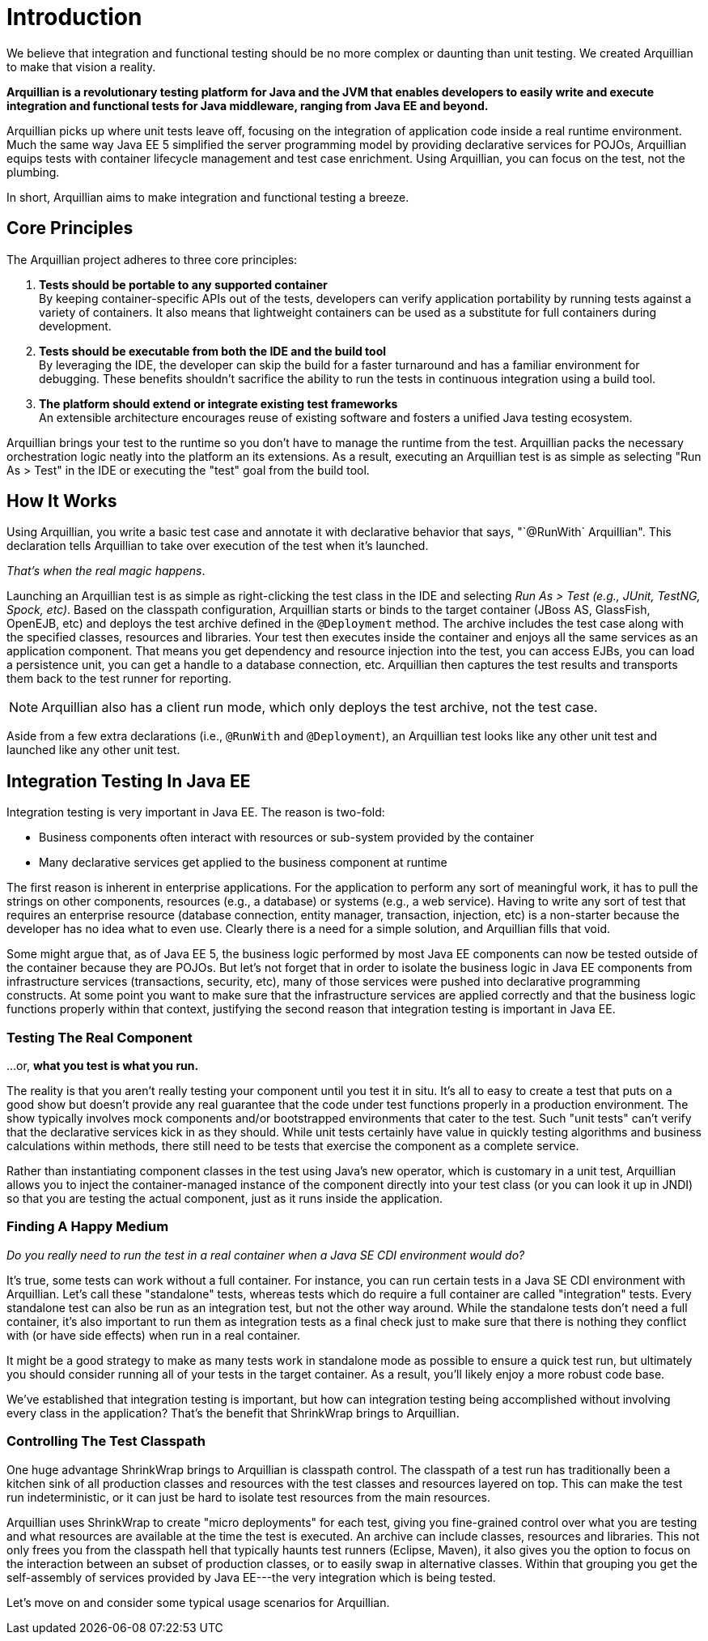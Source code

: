 ifdef::env-github,env-browser[]
:tip-caption: :bulb:
:note-caption: :information_source:
:important-caption: :heavy_exclamation_mark:
:caution-caption: :fire:
:warning-caption: :warning:
:outfilesuffix: .adoc
endif::[]

= Introduction
:icons: font

We believe that integration and functional testing should be no more
complex or daunting than unit testing. We created Arquillian to make
that vision a reality.

*Arquillian is a revolutionary testing platform for Java and the JVM
that enables developers to easily write and execute integration and
functional tests for Java middleware, ranging from Java EE and beyond.*

Arquillian picks up where unit tests leave off, focusing on the
integration of application code inside a real runtime environment. Much
the same way Java EE 5 simplified the server programming model by
providing declarative services for POJOs, Arquillian equips tests with
container lifecycle management and test case enrichment. Using
Arquillian, you can focus on the test, not the plumbing.

In short, Arquillian aims to make integration and functional testing a
breeze.

== Core Principles

The Arquillian project adheres to three core principles:

1.  *Tests should be portable to any supported container* +
By keeping container-specific APIs out of the tests, developers can
verify application portability by running tests against a variety of
containers. It also means that lightweight containers can be used as a
substitute for full containers during development.
2.  *Tests should be executable from both the IDE and the build tool* +
By leveraging the IDE, the developer can skip the build for a faster
turnaround and has a familiar environment for debugging. These benefits
shouldn't sacrifice the ability to run the tests in continuous
integration using a build tool.
3.  *The platform should extend or integrate existing test frameworks* +
An extensible architecture encourages reuse of existing software and
fosters a unified Java testing ecosystem.

Arquillian brings your test to the runtime so you don't have to manage
the runtime from the test. Arquillian packs the necessary orchestration
logic neatly into the platform an its extensions. As a result, executing
an Arquillian test is as simple as selecting "Run As > Test" in the IDE
or executing the "test" goal from the build tool.

== How It Works

Using Arquillian, you write a basic test case and annotate it with
declarative behavior that says, "`@RunWith` Arquillian". This
declaration tells Arquillian to take over execution of the test when
it's launched.

__That's when the real magic happens__.

Launching an Arquillian test is as simple as right-clicking the test
class in the IDE and selecting _Run As > Test (e.g., JUnit, TestNG,
Spock, etc)_. Based on the classpath configuration, Arquillian starts or
binds to the target container (JBoss AS, GlassFish, OpenEJB, etc) and
deploys the test archive defined in the `@Deployment` method. The
archive includes the test case along with the specified classes,
resources and libraries. Your test then executes inside the container
and enjoys all the same services as an application component. That means
you get dependency and resource injection into the test, you can access
EJBs, you can load a persistence unit, you can get a handle to a
database connection, etc. Arquillian then captures the test results and
transports them back to the test runner for reporting.

NOTE: Arquillian also has a client run mode, which only deploys the test archive, not the test case.


Aside from a few extra declarations (i.e., `@RunWith` and
`@Deployment`), an Arquillian test looks like any other unit test and
launched like any other unit test.


== Integration Testing In Java EE

Integration testing is very important in Java EE. The reason is
two-fold:

* Business components often interact with resources or sub-system
provided by the container
* Many declarative services get applied to the business component at
runtime

The first reason is inherent in enterprise applications. For the
application to perform any sort of meaningful work, it has to pull the
strings on other components, resources (e.g., a database) or systems
(e.g., a web service). Having to write any sort of test that requires an
enterprise resource (database connection, entity manager, transaction,
injection, etc) is a non-starter because the developer has no idea what
to even use. Clearly there is a need for a simple solution, and
Arquillian fills that void.

Some might argue that, as of Java EE 5, the business logic performed by
most Java EE components can now be tested outside of the container
because they are POJOs. But let's not forget that in order to isolate
the business logic in Java EE components from infrastructure services
(transactions, security, etc), many of those services were pushed into
declarative programming constructs. At some point you want to make sure
that the infrastructure services are applied correctly and that the
business logic functions properly within that context, justifying the
second reason that integration testing is important in Java EE.

=== Testing The Real Component

...or, *what you test is what you run.*

The reality is that you aren't really testing your component until you
test it in situ. It's all to easy to create a test that puts on a good
show but doesn't provide any real guarantee that the code under test
functions properly in a production environment. The show typically
involves mock components and/or bootstrapped environments that cater to
the test. Such "unit tests" can't verify that the declarative services
kick in as they should. While unit tests certainly have value in quickly
testing algorithms and business calculations within methods, there still
need to be tests that exercise the component as a complete service.

Rather than instantiating component classes in the test using Java's new
operator, which is customary in a unit test, Arquillian allows you to
inject the container-managed instance of the component directly into
your test class (or you can look it up in JNDI) so that you are testing
the actual component, just as it runs inside the application.

=== Finding A Happy Medium

_Do you really need to run the test in a real container when a Java SE
CDI environment would do?_

It's true, some tests can work without a full container. For instance,
you can run certain tests in a Java SE CDI environment with Arquillian.
Let's call these "standalone" tests, whereas tests which do require a
full container are called "integration" tests. Every standalone test can
also be run as an integration test, but not the other way around. While
the standalone tests don't need a full container, it's also important to
run them as integration tests as a final check just to make sure that
there is nothing they conflict with (or have side effects) when run in a
real container.

It might be a good strategy to make as many tests work in standalone
mode as possible to ensure a quick test run, but ultimately you should
consider running all of your tests in the target container. As a result,
you'll likely enjoy a more robust code base.

We've established that integration testing is important, but how can
integration testing being accomplished without involving every class in
the application? That's the benefit that ShrinkWrap brings to
Arquillian.

=== Controlling The Test Classpath

One huge advantage ShrinkWrap brings to Arquillian is classpath control.
The classpath of a test run has traditionally been a kitchen sink of all
production classes and resources with the test classes and resources
layered on top. This can make the test run indeterministic, or it can
just be hard to isolate test resources from the main resources.

Arquillian uses ShrinkWrap to create "micro deployments" for each test,
giving you fine-grained control over what you are testing and what
resources are available at the time the test is executed. An archive can
include classes, resources and libraries. This not only frees you from
the classpath hell that typically haunts test runners (Eclipse, Maven),
it also gives you the option to focus on the interaction between an
subset of production classes, or to easily swap in alternative classes.
Within that grouping you get the self-assembly of services provided by
Java EE---the very integration which is being tested.

Let's move on and consider some typical usage scenarios for Arquillian.
